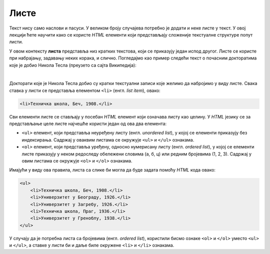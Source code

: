 Листе
=====

Текст нису само наслови и пасуси. У великом броју случајева потребно је додати и неке листе у текст. У овој лекцији ћете научити како се користе *HTML* елементи који представљају сложеније текстуалне структуре попут листи.

У овом контексту **листа** представља низ кратких текстова, који се приказују један испод другог. Листе се користе при набрајању, задавању неких корака, и слично. Погледајмо као пример следећи текст о почасним докторатима које је добио Никола Тесла (преузето са сајта Википедија):

.. image:: ../../_images/html/wiki_pocasni_doktorati.png
    :width: 425px
    :align: center

|

Докторати које је Никола Тесла добио су кратки текстуални записи које желимо да набројимо у виду листе. Свака ставка у листи се представља елементом ``<li>`` (енгл. *list item*), овако:

.. code-block:: html

    <li>Техничка школа, Беч, 1908.</li>
    
Сви елементи листе се стављају у посебан *HTML* елемент који означава листу као целину. У *HTML* језику се за представљање целе листе најчешће користи један од ова два елемента:

- ``<ul>`` елемент, који представља неуређену листу (енгл. *unordered list*), у којој се елементи приказују без индексирања. Садржај у оваквим листама се окружује ``<ul>`` и ``</ul>`` ознакама.
- ``<ol>`` елемент, који представља уређену, односно нумерисану листу (енгл. *ordered list*), у којој се елементи листе приказују у неком редоследу обележени словима (а, б, ц) или редним бројевима (1, 2, 3). Садржај у овим листама се окружује ``<ol>`` и ``</ol>`` ознакама.

Имајући у виду ова правила, листа са слике би могла да буде задата помоћу *HTML* кода овако:

.. code-block:: html

    <ul>
        <li>Техничка школа, Беч, 1908.</li>
        <li>Универзитет у Београду, 1926.</li>
        <li>Универзитет у Загребу, 1926.</li>
        <li>Техничка школа, Праг, 1936.</li>
        <li>Универзитет у Греноблу, 1938.</li>
    </ul>

У случају да је потребна листа са бројевима (енгл. *ordered list*), користили бисмо ознаке ``<ol>`` и ``</ol>`` уместо ``<ul>`` и ``</ul>``, а ставке у листи би и даље биле окружене ``<li>`` и ``</li>`` ознакама.



